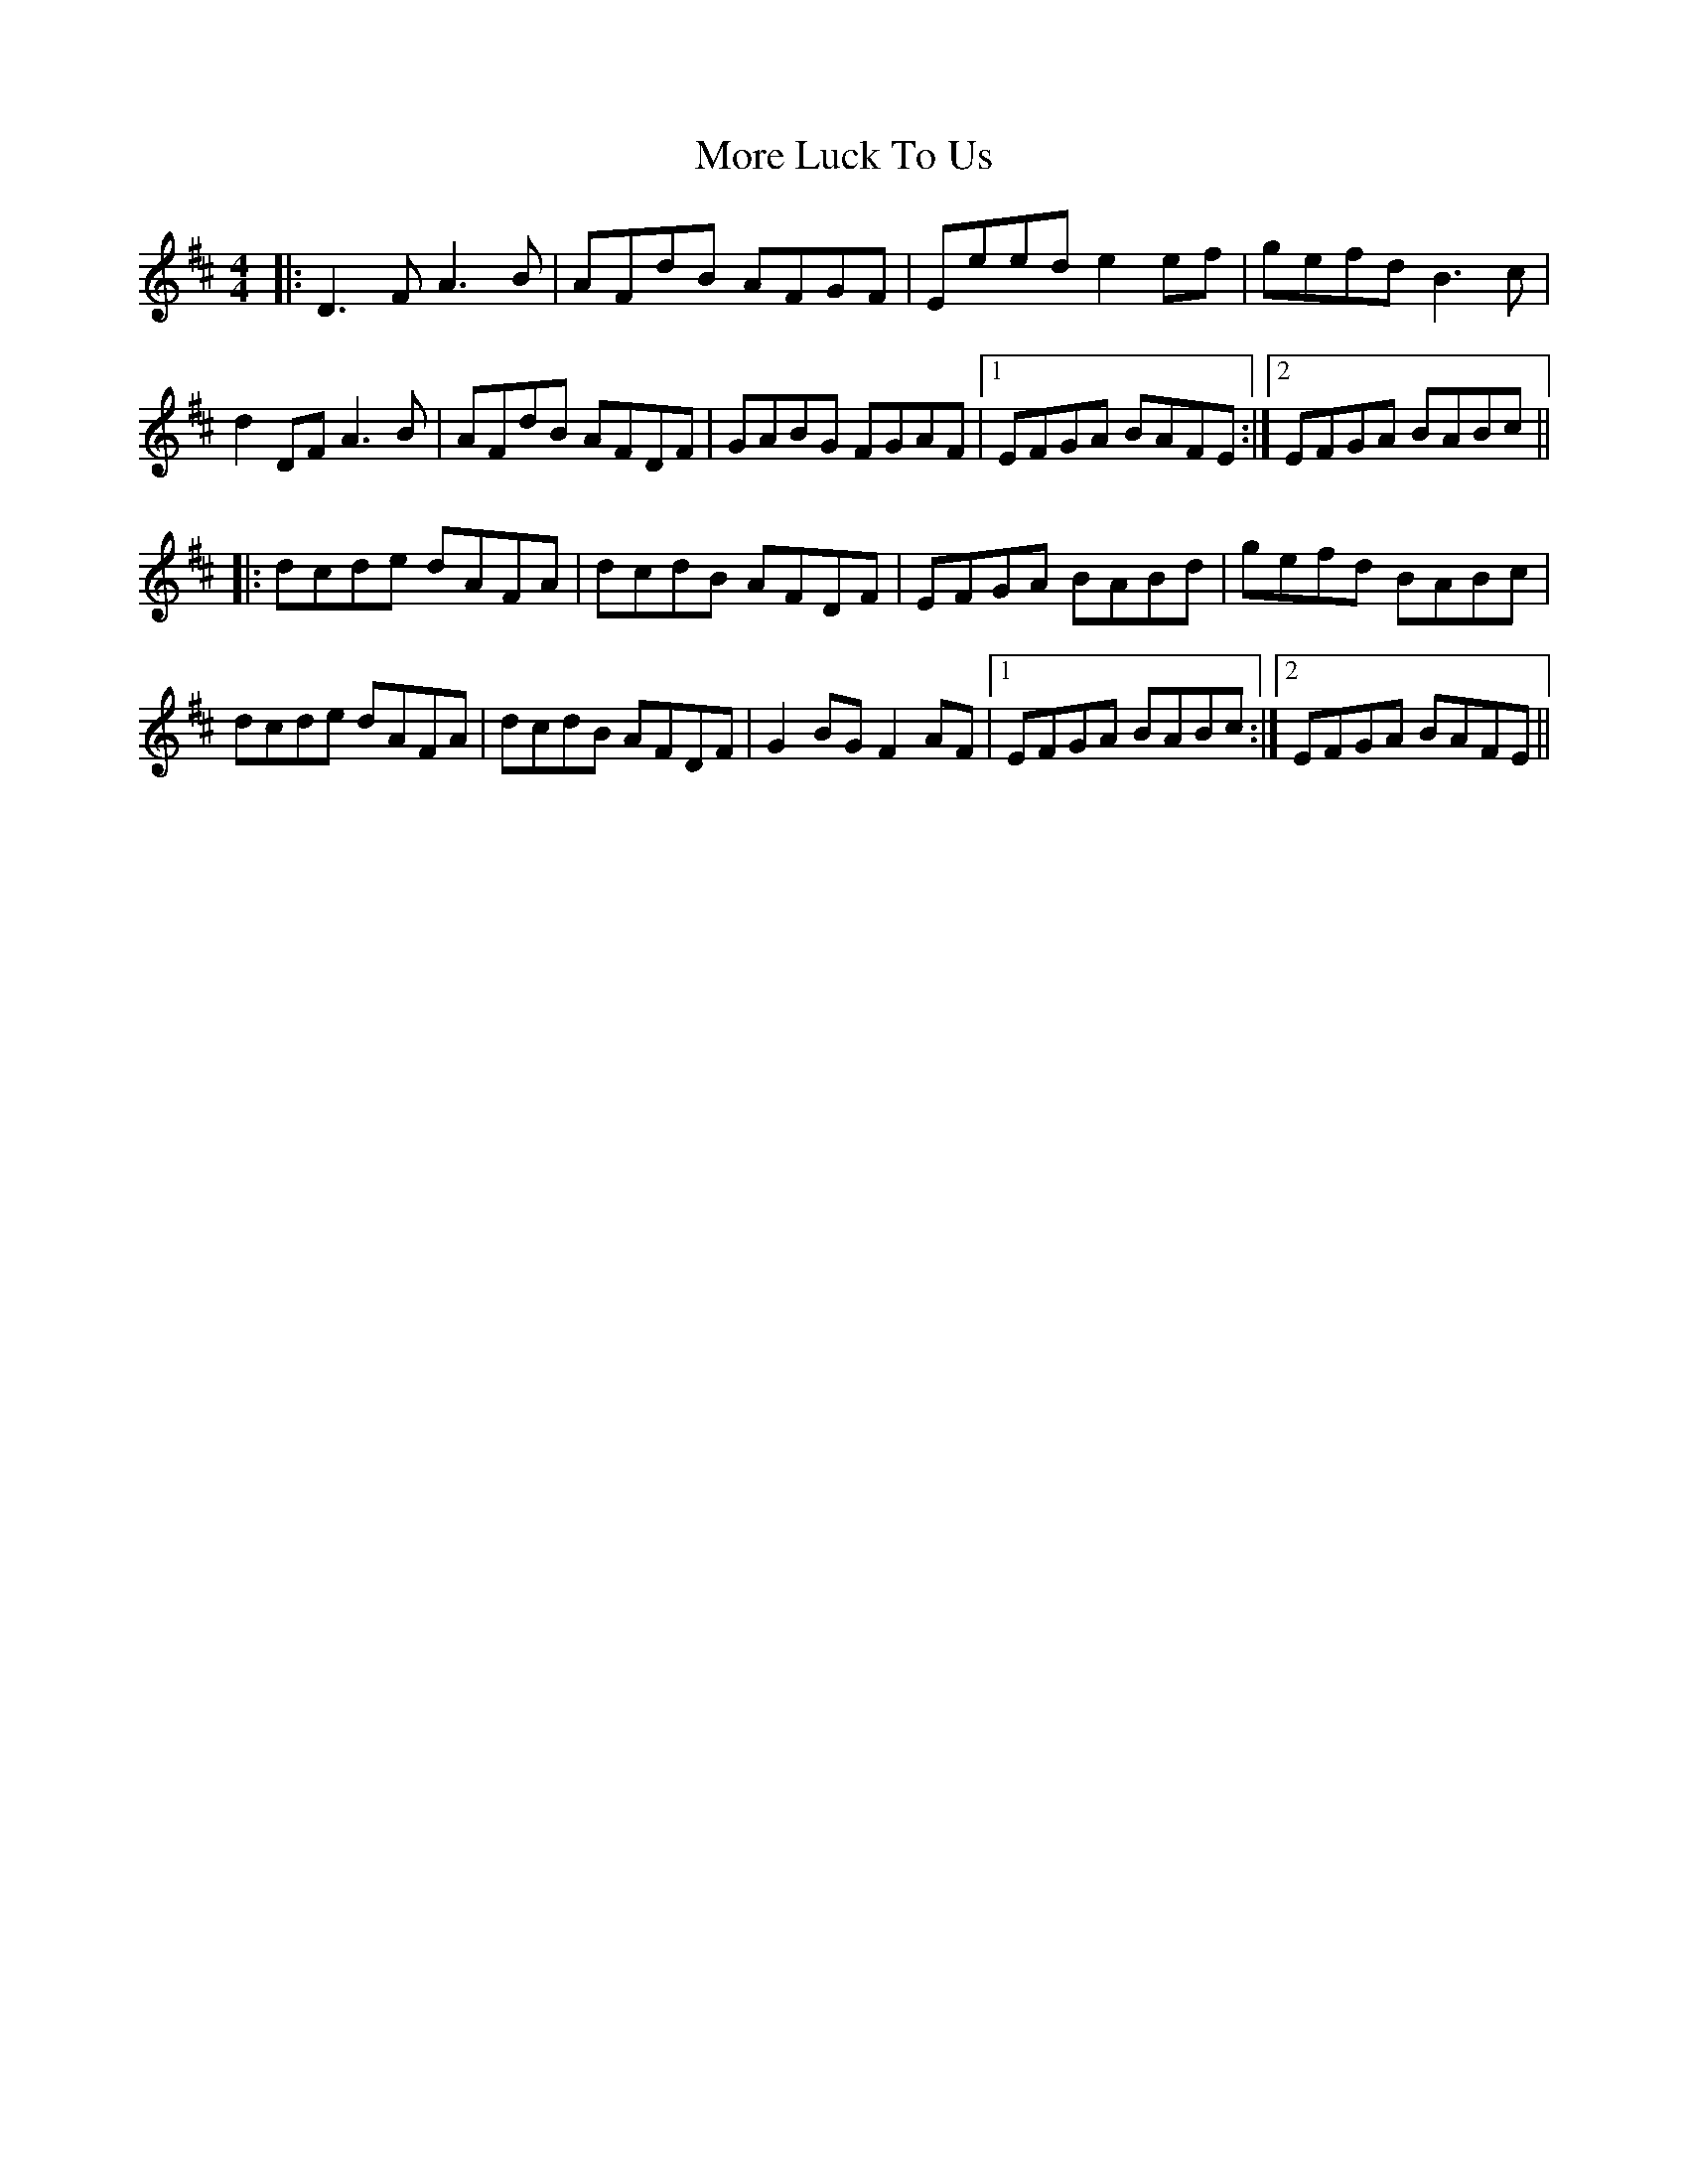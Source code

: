 X: 27664
T: More Luck To Us
R: reel
M: 4/4
K: Dmajor
|:D3 F A3 B|AFdB AFGF|Eeed e2 ef|gefd B3 c|
d2 DF A3 B|AFdB AFDF|GABG FGAF|1 EFGA BAFE:|2 EFGA BABc||
|:dcde dAFA|dcdB AFDF|EFGA BABd|gefd BABc|
dcde dAFA|dcdB AFDF|G2 BG F2 AF|1 EFGA BABc:|2 EFGA BAFE||


